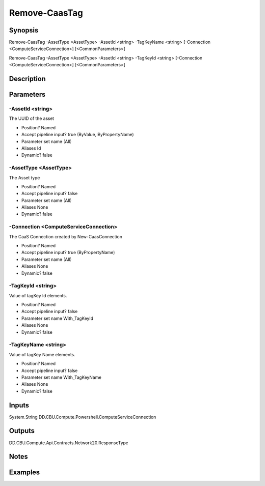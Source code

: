 ﻿
Remove-CaasTag
===================

Synopsis
--------

.. code-block:: powershell
    
    
Remove-CaasTag -AssetType <AssetType> -AssetId <string> -TagKeyName <string> [-Connection <ComputeServiceConnection>] [<CommonParameters>]

Remove-CaasTag -AssetType <AssetType> -AssetId <string> -TagKeyId <string> [-Connection <ComputeServiceConnection>] [<CommonParameters>]





Description
-----------



Parameters
----------




-AssetId <string>
~~~~~~~~~

The UUID of the asset

* Position?                    Named
* Accept pipeline input?       true (ByValue, ByPropertyName)
* Parameter set name           (All)
* Aliases                      Id
* Dynamic?                     false





-AssetType <AssetType>
~~~~~~~~~

The Asset type

* Position?                    Named
* Accept pipeline input?       false
* Parameter set name           (All)
* Aliases                      None
* Dynamic?                     false





-Connection <ComputeServiceConnection>
~~~~~~~~~

The CaaS Connection created by New-CaasConnection

* Position?                    Named
* Accept pipeline input?       true (ByPropertyName)
* Parameter set name           (All)
* Aliases                      None
* Dynamic?                     false





-TagKeyId <string>
~~~~~~~~~

Value of tagKey Id elements.

* Position?                    Named
* Accept pipeline input?       false
* Parameter set name           With_TagKeyId
* Aliases                      None
* Dynamic?                     false





-TagKeyName <string>
~~~~~~~~~

Value of tagKey Name elements.

* Position?                    Named
* Accept pipeline input?       false
* Parameter set name           With_TagKeyName
* Aliases                      None
* Dynamic?                     false





Inputs
------

System.String
DD.CBU.Compute.Powershell.ComputeServiceConnection


Outputs
-------

DD.CBU.Compute.Api.Contracts.Network20.ResponseType


Notes
-----



Examples
---------


